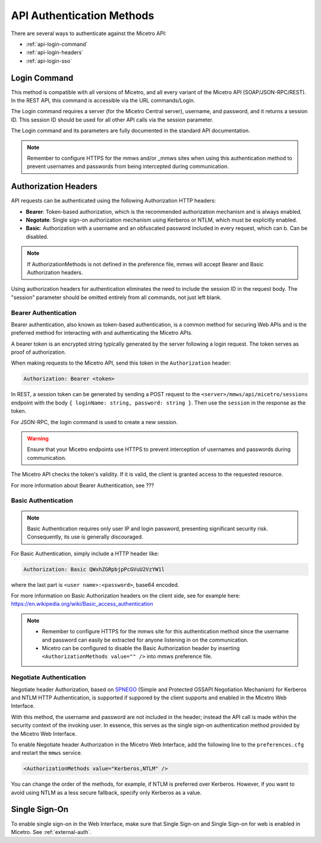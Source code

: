 .. meta::
   :description: API authentication methods including the login command in Micetro
   :keywords: Micetro's API, Micetro authentication

.. _api-auth:

API Authentication Methods
==========================

There are several ways to authenticate against the Micetro API:

* :ref:`api-login-command`

* :ref:`api-login-headers`

* :ref:`api-login-sso`

.. _api-login-command:

Login Command
-------------

This method is compatible with all versions of Micetro, and all every variant of the Micetro API (SOAP/JSON-RPC/REST). In the REST API, this command is accessible via the URL commands/Login.

The Login command requires a server (for the Micetro Central server), username, and password, and it returns a session ID. This session ID should be used for all other API calls via the session parameter.

The Login command and its parameters are fully documented in the standard API documentation.

.. note::
  Remember to configure HTTPS for the mmws and/or _mmws sites when using this authentication method to prevent usernames and passwords from being intercepted during communication.

.. _api-login-headers:

Authorization Headers
---------------------

API requests can be authenticated using the following Authorization HTTP headers:

* **Bearer**: Token-based authorization, which is the recommended authorization mechanism and is always enabled.
* **Negotate**: Single sign-on authorization mechanism using Kerberos or NTLM, which must be explicitly enabled.
* **Basic**: Authorization with a username and an obfuscated password included in every request, which can b. Can be disabled.

.. note::
  If AuthorizationMethods is not defined in the preference file, mmws will accept Bearer and Basic Authorization headers.

Using authorization headers for authentication eliminates the need to include the session ID in the request body. The "session" parameter should be omitted entirely from all commands, not just left blank.


Bearer Authentication
^^^^^^^^^^^^^^^^^^^^^
Bearer authentication, also known as token-based authentication, is a common method for securing Web APIs and is the preferred method for interacting with and authenticating the Micetro APIs.

A bearer token is an encrypted string typically generated by the server following a login request. The token serves as proof of authorization. 

When making requests to the Micetro API, send this token in the ``Authorization`` header:

.. code-block::

  Authorization: Bearer <token>

In REST, a session token can be generated by sending a POST request to the ``<server>/mmws/api/micetro/sessions`` endpoint with the body ``{ loginName: string, password: string }``. Then use the ``session`` in the response as the token.

For JSON-RPC, the login command is used to create a new session.

.. warning::
  Ensure that your Micetro endpoints use HTTPS to prevent interception of usernames and passwords during communication.

The Micetro API checks the token's validity. If it is valid, the client is granted access to the requested resource.


For more information about Bearer Authentication, see ???


Basic Authentication
^^^^^^^^^^^^^^^^^^^^

.. note::
  Basic Authentication requires only user IP and login password, presenting significant security risk. Consequently, its use is generally discouraged.


For Basic Authentication, simply include a HTTP header like:

.. code-block::

  Authorization: Basic QWxhZGRpbjpPcGVuU2VzYW1l

where the last part is ``<user name>:<password>``, base64 encoded.

For more information on Basic Authorization headers on the client side, see for example here: https://en.wikipedia.org/wiki/Basic_access_authentication

.. note::
  * Remember to configure HTTPS for the mmws site for this authentication method since the username and password can easily be extracted for anyone listening in on the communication.
  * Micetro can be configured to disable the Basic Authorization header by inserting ``<AuthorizationMethods value="" />`` into mmws preference file.

Negotiate Authentication
^^^^^^^^^^^^^^^^^^^^^^^^

Negotiate header Authorization, based on `SPNEGO <https://en.wikipedia.org/wiki/SPNEGO>`_ (Simple and Protected GSSAPI Negotiation Mechanism) for Kerberos and NTLM HTTP Authentication, is supported if suppored by the client supports and enabled in the Micetro Web Interface.

With this method, the username and password are not included in the header; instead the API call is made within the security context of the invoking user. In essence, this serves as the single sign-on authentication method provided by the Micetro Web Interface.

To enable Negotiate header Authorization in the Micetro Web Interface, add the following line to the ``preferences.cfg`` and restart the ``mmws`` service.

.. code-block::

  <AuthorizationMethods value="Kerberos,NTLM" />

You can change the order of the methods, for example, if NTLM is preferred over Kerberos. However, if you want to avoid using NTLM as a less secure fallback, specify only Kerberos as
a value.

.. _api-login-sso:

Single Sign-On
--------------

To enable single sign-on in the Web Interface, make sure that Single Sign-on and Single Sign-on for web is enabled in Micetro. See :ref:`external-auth`.

..
  When using M&M Web Services as an API endpoint, refer to the Negotiate header Authorization section above.
  When using the M&M Web Extension that comes with the M&M Web Interface as an API endpoint, single sign-on is achieved by invoking a POST http request to
  .. code-block::
    http://<web server>/_mmwebext/mmwebext.dll?RequestSSO
  The body of the http request should include simply the M&M Central server name.
  If IIS is correctly configured (see :ref:`disable-kernel-mode-auth`), this request will return an XML similar to what the Login SOAP command would return:
  .. code-block:: XML
    <?xml version="1.0" encoding="utf-8"?><soap:Envelope xmlns:soap="http://schemas.xmlsoap.org/soap/envelope/" xmlns:xsi="http://www.w3.org/2001/XMLSchema-instance" xmlns:xsd="http://www.w3.org/2001/XMLSchema">
      <soap:Body>
          <LoginResponse xmlns="http://menandmice.com/webservices/">
              <session>UzL9uSNNcLjmlRx1PQsP</session>
              <userName>mydomain\myuser</userName>
          </LoginResponse>
      </soap:Body>
    </soap:Envelope>
  The *session* should then be used for all subsequent API commands.
